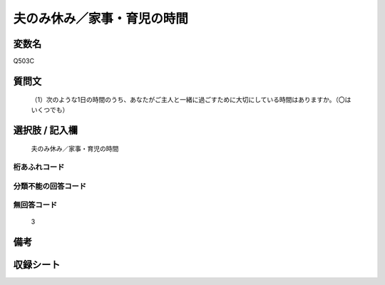 .. title:: Q503C
.. rst-cllass:: item
====================================================================================================
夫のみ休み／家事・育児の時間
====================================================================================================

.. rst-class:: varname
変数名
==================

Q503C

.. rst-class:: question
質問文
==================


   （1）次のような1日の時間のうち、あなたがご主人と一緒に過ごすために大切にしている時間はありますか。（〇はいくつでも）



.. rst-class:: answer
選択肢 / 記入欄
======================

  夫のみ休み／家事・育児の時間



.. rst-class:: overflow
桁あふれコード
-------------------------------
  


.. rst-class:: not_available
分類不能の回答コード
-------------------------------------
  


.. rst-class:: not_available
無回答コード
-------------------------------------
  3


.. rst-class:: bikou
備考
==================



.. rst-class:: include_sheet
収録シート
=======================================
.. hlist::
   :columns: 3
   
   
   * p2_3
   
   * p3_3
   
   * p5a_3
   
   * p5b_3
   
   * p7_3
   
   * p9_3
   
   


.. index:: Q503C